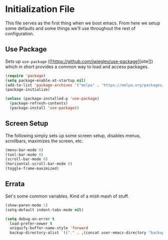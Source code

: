 * Initialization File

  This file serves as the first thing when we boot emacs. From here we setup some
  defaults and some things we'll use throughout the rest of configuration.

** Use Package

   Sets up ~use-package~ ([[[[https://github.com/jwiegley/use-package]]][site]]) which in short
   provides a common way to load and access packages.

   #+name: use-package setup
   #+BEGIN_SRC emacs-lisp :tangle yes
     (require 'package)
     (setq package-enable-at-startup nil)
     (add-to-list 'package-archives '("melpa" . "https://melpa.org/packages/") t)
     (package-initialize)

     (unless (package-installed-p 'use-package)
       (package-refresh-contents)
       (package-install 'use-package))
   #+END_SRC

** Screen Setup

   The following simply sets up some screen setup, disables menus, scrollbars, maximizes
   the screen, etc.

   #+name: screen settings
   #+BEGIN_SRC emacs-lisp :tangle yes
     (menu-bar-mode 0)
     (tool-bar-mode 0)
     (scroll-bar-mode 0)
     (horizontal-scroll-bar-mode 0)
     (toggle-frame-maximized)
   #+END_SRC

** Errata

   Set's some common variables. Kind of a mish mash of stuff.

   #+name: everything else
   #+BEGIN_SRC emacs-lisp :tangle yes
     (show-paren-mode 1)
     (setq-default indent-tabs-mode nil)

     (setq debug-on-error t
       load-prefer-newer t
       uniquify-buffer-name-style 'forward
       backup-directory-alist `(("." . ,(concat user-emacs-directory "backups"))))
   #+END_SRC
